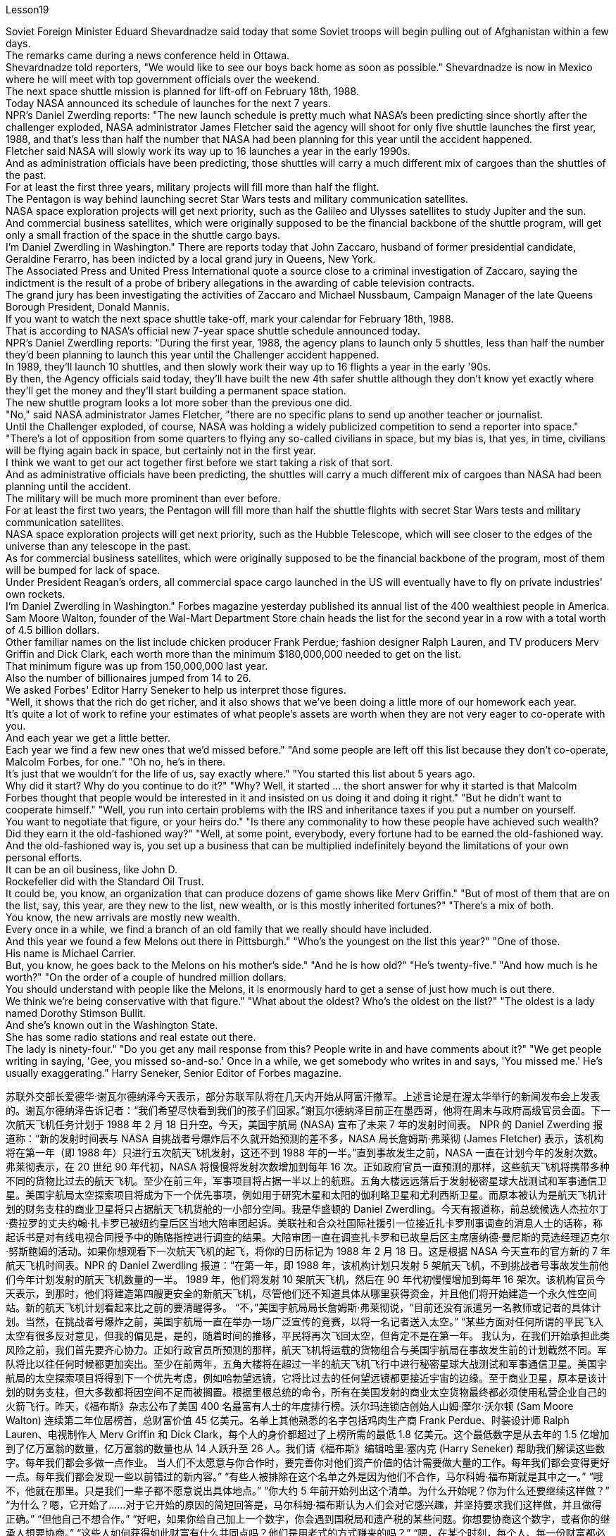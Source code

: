 Lesson19


Soviet Foreign Minister Eduard Shevardnadze said today that some Soviet troops will begin pulling out of Afghanistan within a few days.  +
The remarks came during a news conference held in Ottawa.  +
Shevardnadze told reporters, "We would like to see our boys back home as soon as possible." Shevardnadze is now in Mexico where he will meet with top government officials over the weekend.  +
The next space shuttle mission is planned for lift-off on February 18th, 1988.  +
Today NASA announced its schedule of launches for the next 7 years.  +
NPR's Daniel Zwerding reports: "The new launch schedule is pretty much what NASA's been predicting since shortly after the challenger exploded, NASA administrator James Fletcher said the agency will shoot for only five shuttle launches the first year, 1988, and that's less
than half the number that NASA had been planning for this year until the accident happened.  +
Fletcher said NASA will slowly work its way up to 16 launches a year in the early 1990s.  +
And as administration officials have been predicting, those shuttles will carry a much different mix of cargoes than the shuttles of the past.  +
For at least the first three years, military projects will fill more than half the flight.  +
The Pentagon is way behind launching secret Star Wars tests and military communication satellites.  +
NASA space exploration projects will get next priority, such as the Galileo and Ulysses satellites to study Jupiter and the sun.  +
And commercial business satellites, which were originally supposed to be the financial backbone of the shuttle program, will get only a small fraction of the space in the shuttle cargo bays.  +
I'm Daniel Zwerdling in Washington." There are reports today that John Zaccaro, husband of former presidential candidate, Geraldine Ferarro, has been indicted by a local grand jury in Queens, New York.  +
The Associated Press and United Press International quote a source close to a criminal investigation of Zaccaro, saying the indictment is the result of a probe of bribery allegations in the awarding of cable television contracts.  +
The grand jury has been investigating the activities of Zaccaro and Michael Nussbaum, Campaign Manager of the late Queens Borough President, Donald Mannis.  +
If you want to watch the next space shuttle take-off, mark your calendar for February 18th, 1988.  +
That is according to NASA's official new 7-year space shuttle schedule announced today.  +
NPR's Daniel Zwerdling reports: "During the first year, 1988, the agency plans to launch only 5 shuttles, less than half the number they'd been planning to launch this year until the Challenger accident happened.  +
In 1989, they'll launch 10 shuttles, and then slowly work their way up to 16 flights a year in the early '90s.  +
By then, the Agency officials said today, they'll have built the new 4th safer shuttle although they don't know yet exactly where they'll get the money and they'll start building a permanent space station.  +
The new shuttle program looks a lot more sober than the previous one did.  +
"No," said NASA administrator James Fletcher, "there are no specific plans to send up another teacher or journalist.  +
Until the Challenger exploded, of course, NASA was holding a widely publicized competition to send a reporter into space." "There's a lot of opposition from some quarters to flying any so-called civilians in space, but my bias is, that yes, in time, civilians will be flying again back in space, but certainly not in the first year.  +
I think we want to get our act together first before we start taking a risk of that sort.  +
And as administrative officials have been predicting, the shuttles will carry a much different mix of cargoes than NASA had been planning until the accident.  +
The military will be much more prominent than ever before.  +
For at least the first two years, the Pentagon will fill more than half the shuttle flights with secret Star Wars tests and military communication satellites.  +
NASA space exploration projects will get next priority, such as the Hubble Telescope, which will see closer to
the edges of the universe than any telescope in the past.  +
As for commercial business satellites, which were originally supposed to be the financial backbone of the program, most of them will be bumped for lack of space.  +
Under President Reagan's orders, all commercial space cargo launched in the US will eventually have to fly on private industries' own rockets.  +
I'm Daniel Zwerdling in Washington." Forbes magazine yesterday published its annual list of the 400 wealthiest people in America.  +
Sam Moore Walton, founder of the Wal-Mart Department Store chain heads the list for the second year in a row with a total worth of 4.5 billion dollars.  +
Other familiar names on the list include chicken producer Frank Perdue; fashion designer Ralph Lauren, and TV producers Merv Griffin and Dick Clark, each worth more than the minimum $180,000,000 needed to get on the list.  +
That minimum figure was up from 150,000,000 last year.  +
Also the number of billionaires jumped from 14 to 26.  +
We asked Forbes' Editor Harry Seneker to help us interpret those figures.  +
"Well, it shows that the rich do get richer, and it also shows that we've been doing a little more of our homework each year.  +
It's quite a lot of work to refine your estimates of what people's assets are worth when they are not very eager to co-operate with you.  +
And each year we get a little better.  +
Each year we find a few new ones that we'd missed before." "And some people are left off this list because they don't co-operate, Malcolm Forbes, for one." "Oh no, he's in there.  +
It's just that we wouldn't for the life of us, say exactly where." "You started this list about 5 years ago.  +
Why did it start? Why do you continue to do it?" "Why? Well, it started … the short answer for why it started is that Malcolm Forbes thought that people would be interested in it and insisted on us doing it and doing it right." "But he didn't want to cooperate himself." "Well, you run into certain problems with the IRS and inheritance taxes if you put a number on yourself.  +
You want to negotiate that figure, or your heirs do." "Is there any commonality to how these people have achieved such wealth? Did they earn it the old-fashioned way?" "Well, at some point, everybody, every fortune had to be earned the old-fashioned way.  +
And the old-fashioned way is, you set up a business that can be multiplied indefinitely beyond the limitations of your own personal efforts.  +
It can be an oil business, like John D.  +
Rockefeller did with the Standard Oil Trust.  +
It could be, you know, an organization that can produce dozens of game shows like Merv Griffin." "But of most of them that are on the list, say, this year, are they new to the list, new wealth, or is this mostly inherited fortunes?" "There's a mix of both.  +
You know, the new arrivals are mostly new wealth.  +
Every once in a while, we find a branch of an old family that we really should have included.  +
And this year we found a few Melons out there in Pittsburgh."
"Who's the youngest on the list this year?" "One of those.  +
His name is Michael Carrier.  +
But, you know, he goes back to the Melons on his mother's side." "And he is how old?" "He's twenty-five." "And how much is he worth?" "On the order of a couple of hundred million dollars.  +
You should understand with people like the Melons, it is enormously hard to get a sense of just how much is out there.  +
We think we're being conservative with that figure." "What about the oldest? Who's the oldest on the list?" "The oldest is a lady named Dorothy Stimson Bullit.  +
And she's known out in the Washington State.  +
She has some radio stations and real estate out there.  +
The lady is ninety-four." "Do you get any mail response from this? People write in and have comments about it?" "We get people writing in saying, 'Gee, you missed so-and-so.' Once in a while, we get somebody who writes in and says, 'You missed me.' He's usually exaggerating." Harry Seneker, Senior Editor of Forbes magazine.


苏联外交部长爱德华·谢瓦尔德纳泽今天表示，部分苏联军队将在几天内开始从阿富汗撤军。上述言论是在渥太华举行的新闻发布会上发表的。谢瓦尔德纳泽告诉记者：“我们希望尽快看到我们的孩子们回家。”谢瓦尔德纳泽目前正在墨西哥，他将在周末与政府高级官员会面。下一次航天飞机任务计划于 1988 年 2 月 18 日升空。今天，美国宇航局 (NASA) 宣布了未来 7 年的发射时间表。 NPR 的 Daniel Zwerding 报道称：“新的发射时间表与 NASA 自挑战者号爆炸后不久就开始预测的差不多，NASA 局长詹姆斯·弗莱彻 (James Fletcher) 表示，该机构将在第一年（即 1988 年）只进行五次航天飞机发射，这还不到 1988 年的一半。”直到事故发生之前，NASA 一直在计划今年的发射次数。弗莱彻表示，在 20 世纪 90 年代初，NASA 将慢慢将发射次数增加到每年 16 次。正如政府官员一直预测的那样，这些航天飞机将携带多种不同的货物比过去的航天飞机。至少在前三年，军事项目将占据一半以上的航班。五角大楼远远落后于发射秘密星球大战测试和军事通信卫星。美国宇航局太空探索项目将成为下一个优先事项，例如用于研究木星和太阳的伽利略卫星和尤利西斯卫星。而原本被认为是航天飞机计划的财务支柱的商业卫星将只占据航天飞机货舱的一小部分空间。我是华盛顿的 Daniel Zwerdling。今天有报道称，前总统候选人杰拉尔丁·费拉罗的丈夫约翰·扎卡罗已被纽约皇后区当地大陪审团起诉。美联社和合众社国际社援引一位接近扎卡罗刑事调查的消息人士的话称，称起诉书是对有线电视合同授予中的贿赂指控进行调查的结果。大陪审团一直在调查扎卡罗和已故皇后区主席唐纳德·曼尼斯的竞选经理迈克尔·努斯鲍姆的活动。如果你想观看下一次航天飞机的起飞，将你的日历标记为 1988 年 2 月 18 日。这是根据 NASA 今天宣布的官方新的 7 年航天飞机时间表。NPR 的 Daniel Zwerdling 报道：“在第一年，即 1988 年，该机构计划只发射 5 架航天飞机，不到挑战者号事故发生前他们今年计划发射的航天飞机数量的一半。 1989 年，他们将发射 10 架航天飞机，然后在 90 年代初慢慢增加到每年 16 架次。该机构官员今天表示，到那时，他们将建造第四艘更安全的新航天飞机，尽管他们还不知道具体从哪里获得资金，并且他们将开始建造一个永久性空间站。新的航天飞机计划看起来比之前的要清醒得多。 “不，”美国宇航局局长詹姆斯·弗莱彻说，“目前还没有派遣另一名教师或记者的具体计划。当然，在挑战者号爆炸之前，美国宇航局一直在举办一场广泛宣传的竞赛，以将一名记者送入太空。” “某些方面对任何所谓的平民飞入太空有很多反对意见，但我的偏见是，是的，随着时间的推移，平民将再次飞回太空，但肯定不是在第一年。 我认为，在我们开始承担此类风险之前，我们首先要齐心协力。正如行政官员所预测的那样，航天飞机将运载的货物组合与美国宇航局在事故发生前的计划截然不同。军队将比以往任何时候都更加突出。至少在前两年，五角大楼将在超过一半的航天飞机飞行中进行秘密星球大战测试和军事通信卫星。美国宇航局的太空探索项目将得到下一个优先考虑，例如哈勃望远镜，它将比过去的任何望远镜都更接近宇宙的边缘。至于商业卫星，原本是该计划的财务支柱，但大多数都将因空间不足而被搁置。根据里根总统的命令，所有在美国发射的商业太空货物最终都必须使用私营企业自己的火箭飞行。昨天，《福布斯》杂志公布了美国 400 名最富有人士的年度排行榜。沃尔玛连锁店创始人山姆·摩尔·沃尔顿 (Sam Moore Walton) 连续第二年位居榜首，总财富价值 45 亿美元。名单上其他熟悉的名字包括鸡肉生产商 Frank Perdue、时装设计师 Ralph Lauren、电视制作人 Merv Griffin 和 Dick Clark，每个人的身价都超过了上榜所需的最低 1.8 亿美元。这个最低数字是从去年的 1.5 亿增加到了亿万富翁的数量，亿万富翁的数量也从 14 人跃升至 26 人。我们请《福布斯》编辑哈里·塞内克 (Harry Seneker) 帮助我们解读这些数字。每年我们都会多做一点作业。 当人们不太愿意与你合作时，要完善你对他们资产价值的估计需要做大量的工作。每年我们都会变得更好一点。每年我们都会发现一些以前错过的新内容。” “有些人被排除在这个名单之外是因为他们不合作，马尔科姆·福布斯就是其中之一。” “哦不，他就在那里。只是我们一辈子都不愿意说出具体地点。” “你大约 5 年前开始列出这个清单。为什么开始呢？你为什么还要继续这样做？” “为什么？嗯，它开始了……对于它开始的原因的简短回答是，马尔科姆·福布斯认为人们会对它感兴趣，并坚持要求我们这样做，并且做得正确。” “但他自己不想合作。” “好吧，如果你给自己加上一个数字，你会遇到国税局和遗产税的某些问题。你想要协商这个数字，或者你的继承人想要协商。” “这些人如何获得如此财富有什么共同点吗？他们是用老式的方式赚来的吗？” “嗯，在某个时刻，每个人、每一份财富都必须用老式的方式来赚取。老式的方式是，你建立了一家可以无限倍增的企业，超越你个人努力的限制。它可以是一项石油业务，就像约翰·D·洛克菲勒对标准石油信托公司所做的那样。你知道，它可能是一个可以制作几十个像梅尔夫·格里芬那样的游戏节目的组织。”这主要是继承的财富？” “两者都有。要知道，新来的大多是新富。每隔一段时间，我们就会发现一个我们确实应该包括在内的古老家族的分支。今年我们在匹兹堡发现了一些甜瓜。” “今年名单上最年轻的是谁？” “其中一个。他的名字叫迈克尔·开利。但是，你知道，他回到了他母亲那一边。” “他多大了？” “他二十五岁了。” “他值多少钱？” “大约几百块钱。百万美元。你应该明白，对于像 Melons 这样的人来说，要了解外面到底有多少东西是非常困难的。我们认为我们对这个数字比较保守。” “那最年长的呢？名单上最年长的是谁？” “最年长的是一位名叫多萝西·史汀生·布利特 (Dorothy Stimson Bullit) 的女士。她在华盛顿州很有名。她在那里有一些广播电台和房地产。这位女士九十四岁了。” “你收到邮件回复了吗？人们写信并对此发表评论？”“我们收到人们写信说，‘哎呀，你错过了某某。’偶尔，我们会收到有人写信说：“你想念我。”他通常很夸张。”哈里·塞内克，《福布斯》杂志高级编辑。


